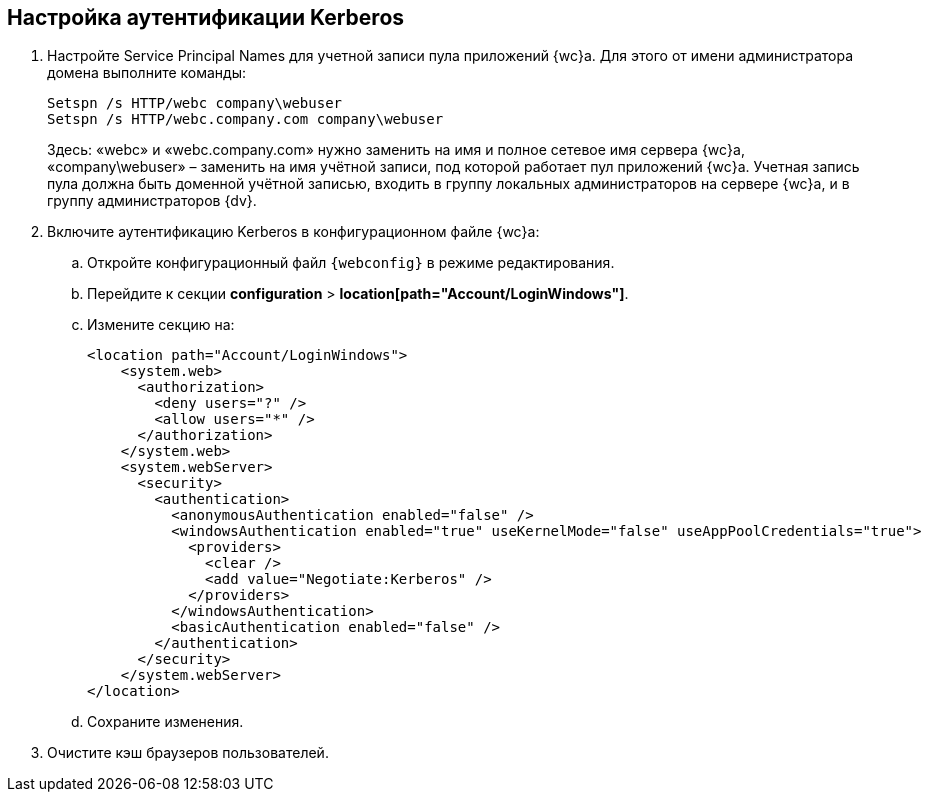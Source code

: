 
== Настройка аутентификации Kerberos

. Настройте Service Principal Names для учетной записи пула приложений {wc}а. Для этого от имени администратора домена выполните команды:
+
[source,,l]
----
Setspn /s HTTP/webc company\webuser
Setspn /s HTTP/webc.company.com company\webuser
----
+
Здесь: «webc» и «webc.company.com» нужно заменить на имя и полное сетевое имя сервера {wc}а, «company\webuser» – заменить на имя учётной записи, под которой работает пул приложений {wc}а. Учетная запись пула должна быть доменной учётной записью, входить в группу локальных администраторов на сервере {wc}а, и в группу администраторов {dv}.
. Включите аутентификацию Kerberos в конфигурационном файле {wc}а:
[loweralpha]
.. Откройте конфигурационный файл [.ph]#[.ph .filepath]`{webconfig}`# в режиме редактирования.
.. Перейдите к секции [.ph .menucascade]#[.ph .uicontrol]*configuration* > [.ph .uicontrol]*location[path="Account/LoginWindows"]*#.
.. Измените секцию на:
+
[source,,l,language-xml]
----
<location path="Account/LoginWindows">
    <system.web>
      <authorization>
        <deny users="?" />
        <allow users="*" />
      </authorization>
    </system.web>
    <system.webServer>
      <security>
        <authentication>
          <anonymousAuthentication enabled="false" />
          <windowsAuthentication enabled="true" useKernelMode="false" useAppPoolCredentials="true">
            <providers>
              <clear />
              <add value="Negotiate:Kerberos" />
            </providers>            
          </windowsAuthentication>
          <basicAuthentication enabled="false" />
        </authentication>
      </security>
    </system.webServer>
</location>
----
.. Сохраните изменения.
. Очистите кэш браузеров пользователей.

